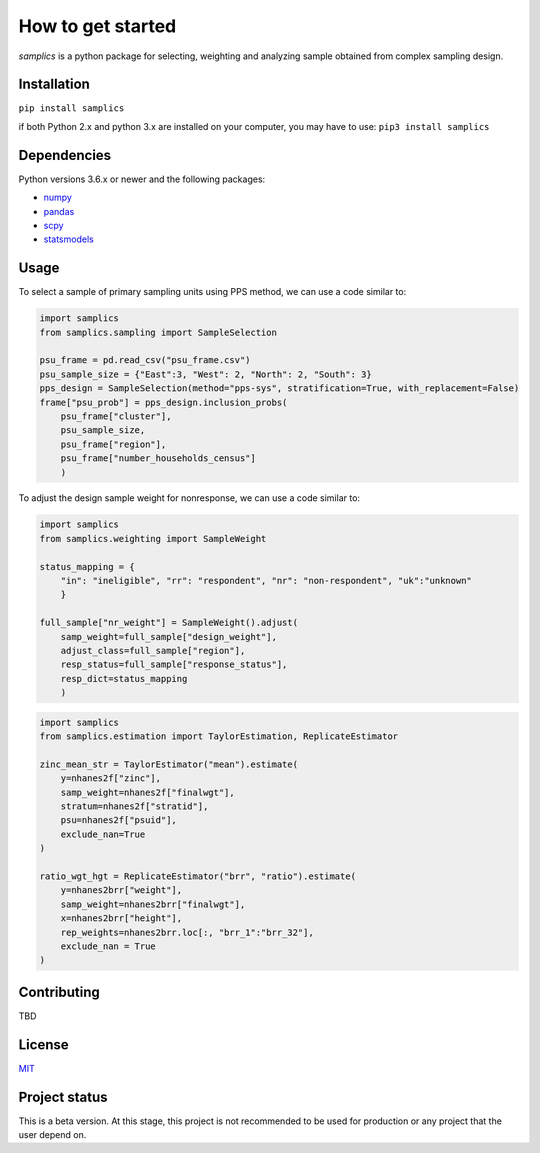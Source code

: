 ==================
How to get started
==================

*samplics* is a python package for selecting, weighting and analyzing sample obtained from complex sampling design.


Installation
============
``pip install samplics``

if both Python 2.x and python 3.x are installed on your computer, you may have to use: ``pip3 install samplics``

Dependencies
============
Python versions 3.6.x or newer and the following packages:

* `numpy <https://numpy.org/>`_
* `pandas <https://pandas.pydata.org/>`_
* `scpy <https://www.scipy.org/>`_
* `statsmodels <https://www.statsmodels.org/stable/index.h.tml>`_

Usage
=====

To select a sample of primary sampling units using PPS method,
we can use a code similar to:

.. code:: python

    import samplics
    from samplics.sampling import SampleSelection

    psu_frame = pd.read_csv("psu_frame.csv")
    psu_sample_size = {"East":3, "West": 2, "North": 2, "South": 3}
    pps_design = SampleSelection(method="pps-sys", stratification=True, with_replacement=False)
    frame["psu_prob"] = pps_design.inclusion_probs(
        psu_frame["cluster"],
        psu_sample_size,
        psu_frame["region"],
        psu_frame["number_households_census"]
        )

To adjust the design sample weight for nonresponse,
we can use a code similar to:

.. code:: python

    import samplics
    from samplics.weighting import SampleWeight

    status_mapping = {
        "in": "ineligible", "rr": "respondent", "nr": "non-respondent", "uk":"unknown"
        }

    full_sample["nr_weight"] = SampleWeight().adjust(
        samp_weight=full_sample["design_weight"],
        adjust_class=full_sample["region"],
        resp_status=full_sample["response_status"],
        resp_dict=status_mapping
        )

.. code:: python

    import samplics
    from samplics.estimation import TaylorEstimation, ReplicateEstimator

    zinc_mean_str = TaylorEstimator("mean").estimate(
        y=nhanes2f["zinc"],
        samp_weight=nhanes2f["finalwgt"],
        stratum=nhanes2f["stratid"],
        psu=nhanes2f["psuid"],
        exclude_nan=True
    )

    ratio_wgt_hgt = ReplicateEstimator("brr", "ratio").estimate(
        y=nhanes2brr["weight"],
        samp_weight=nhanes2brr["finalwgt"],
        x=nhanes2brr["height"],
        rep_weights=nhanes2brr.loc[:, "brr_1":"brr_32"],
        exclude_nan = True
    )


Contributing
============
TBD

License
=======
`MIT <https://github.com/survey-methods/samplics/blob/master/license.txt>`_

Project status
==============
This is a beta version. At this stage, this project is not recommended to be
used for production or any project that the user depend on.




